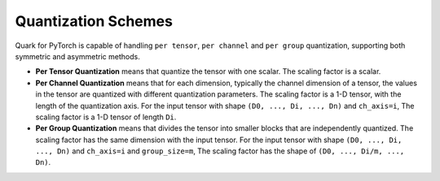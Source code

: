 Quantization Schemes
====================

Quark for PyTorch is capable of handling ``per tensor``, ``per channel``
and ``per group`` quantization, supporting both symmetric and asymmetric
methods.

-  **Per Tensor Quantization** means that quantize the tensor with one
   scalar. The scaling factor is a scalar.

-  **Per Channel Quantization** means that for each dimension, typically
   the channel dimension of a tensor, the values in the tensor are
   quantized with different quantization parameters. The scaling factor
   is a 1-D tensor, with the length of the quantization axis. For the
   input tensor with shape ``(D0, ..., Di, ..., Dn)`` and ``ch_axis=i``,
   The scaling factor is a 1-D tensor of length ``Di``.

-  **Per Group Quantization** means that divides the tensor into smaller
   blocks that are independently quantized. The scaling factor has the
   same dimension with the input tensor. For the input tensor with shape
   ``(D0, ..., Di, ..., Dn)`` and ``ch_axis=i`` and ``group_size=m``,
   The scaling factor has the shape of ``(D0, ..., Di/m, ..., Dn)``.
